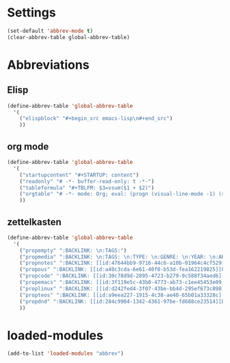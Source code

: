 #+STARTUP: content
* Settings
#+begin_src emacs-lisp
  (set-default 'abbrev-mode t)
  (clear-abbrev-table global-abbrev-table)
#+end_src
* Abbreviations
** Elisp
#+begin_src emacs-lisp
  (define-abbrev-table 'global-abbrev-table
    '(
      ("elispblock" "#+begin_src emacs-lisp\n#+end_src")
      ))
#+end_src
** org mode
#+begin_src emacs-lisp
  (define-abbrev-table 'global-abbrev-table
    '(
      ("startupcontent" "#+STARTUP: content")
      ("readonly" "# -*- buffer-read-only: t -*-")
      ("tableformula" "#+TBLFM: $3=vsum($1 + $2)")
      ("orgtable" "# -*- mode: Org; eval: (progn (visual-line-mode -1) (setq truncate-lines t)) -*- #")
      ))
#+end_src
** zettelkasten
#+begin_src emacs-lisp
  (define-abbrev-table 'global-abbrev-table
    '(
      ("propempty" ":BACKLINK: \n:TAGS:")
      ("propmedia" ":BACKLINK: \n:TAGS: \n:TYPE: \n:GENRE: \n:YEAR: \n:ARTIST/AUTHOR: ")
      ("propnotes" ":BACKLINK: [[id:47644bb9-9716-44c6-a10b-01964c4cf529][Notes]] \n:TAGS: #notes")
      ("propous" ":BACKLINK: [[id:a40c3cda-6e61-40f0-b53d-fea162219825][OUS]] \n:TAGS: #ous")
      ("propcode" ":BACKLINK: [[id:30c78d9d-2895-4723-b279-9c588f34aed6][Code]] \n:TAGS: #code \n:LANGUAGE: \n:LIBRARY:")
      ("propemacs" ":BACKLINK: [[id:3f119e5c-43b0-4773-ab73-c1ee45453e09][Emacs]] \n:TAGS: #emacs")
      ("proplinux" ":BACKLINK: [[id:d242fed4-3f07-43be-bb4d-295ef673c898][Linux]] \n:TAGS: #linux")
      ("propteos" ":BACKLINK: [[id:a9eea227-1915-4c38-ae40-65b01a33328c][Teos]] \n:TAGS: #teos")
      ("propdnd" ":BACKLINK: [[id:284c9904-1342-4361-97be-fd688ce23514][DnD]] \n:TAGS: #dnd")
      ))
#+end_src
* loaded-modules
#+begin_src emacs-lisp
  (add-to-list 'loaded-modules "abbrev")
#+end_src
